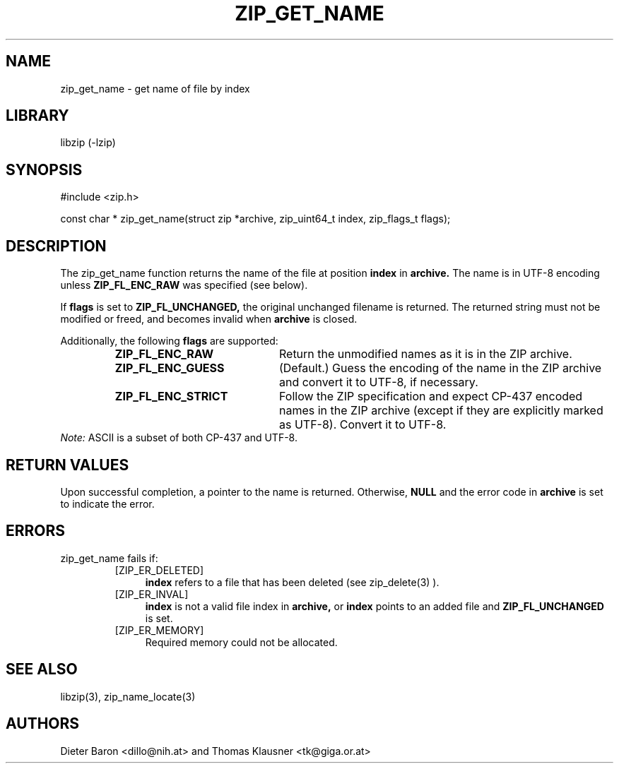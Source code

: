 .\" zip_get_name.mdoc \-- get name of file by index
.\" Copyright (C) 2003-2013 Dieter Baron and Thomas Klausner
.\"
.\" This file is part of libzip, a library to manipulate ZIP archives.
.\" The authors can be contacted at <libzip@nih.at>
.\"
.\" Redistribution and use in source and binary forms, with or without
.\" modification, are permitted provided that the following conditions
.\" are met:
.\" 1. Redistributions of source code must retain the above copyright
.\"    notice, this list of conditions and the following disclaimer.
.\" 2. Redistributions in binary form must reproduce the above copyright
.\"    notice, this list of conditions and the following disclaimer in
.\"    the documentation and/or other materials provided with the
.\"    distribution.
.\" 3. The names of the authors may not be used to endorse or promote
.\"    products derived from this software without specific prior
.\"    written permission.
.\"
.\" THIS SOFTWARE IS PROVIDED BY THE AUTHORS ``AS IS'' AND ANY EXPRESS
.\" OR IMPLIED WARRANTIES, INCLUDING, BUT NOT LIMITED TO, THE IMPLIED
.\" WARRANTIES OF MERCHANTABILITY AND FITNESS FOR A PARTICULAR PURPOSE
.\" ARE DISCLAIMED.  IN NO EVENT SHALL THE AUTHORS BE LIABLE FOR ANY
.\" DIRECT, INDIRECT, INCIDENTAL, SPECIAL, EXEMPLARY, OR CONSEQUENTIAL
.\" DAMAGES (INCLUDING, BUT NOT LIMITED TO, PROCUREMENT OF SUBSTITUTE
.\" GOODS OR SERVICES; LOSS OF USE, DATA, OR PROFITS; OR BUSINESS
.\" INTERRUPTION) HOWEVER CAUSED AND ON ANY THEORY OF LIABILITY, WHETHER
.\" IN CONTRACT, STRICT LIABILITY, OR TORT (INCLUDING NEGLIGENCE OR
.\" OTHERWISE) ARISING IN ANY WAY OUT OF THE USE OF THIS SOFTWARE, EVEN
.\" IF ADVISED OF THE POSSIBILITY OF SUCH DAMAGE.
.\"
.TH ZIP_GET_NAME 3 "February 20, 2013" NiH
.SH "NAME"
zip_get_name \- get name of file by index
.SH "LIBRARY"
libzip (-lzip)
.SH "SYNOPSIS"
#include <zip.h>
.PP
const char *
zip_get_name(struct zip *archive, zip_uint64_t index, zip_flags_t flags);
.SH "DESCRIPTION"
The
zip_get_name
function returns the name of the file at position
\fBindex\fR
in
\fBarchive.\fR
The name is in UTF-8 encoding unless
\fBZIP_FL_ENC_RAW\fR
was specified (see below).
.PP
If
\fBflags\fR
is set to
\fBZIP_FL_UNCHANGED,\fR
the original unchanged filename is returned.
The returned string must not be modified or freed, and becomes invalid when
\fBarchive\fR
is closed.
.PP
Additionally, the following
\fBflags\fR
are supported:
.RS
.TP 21
\fBZIP_FL_ENC_RAW\fR
Return the unmodified names as it is in the ZIP archive.
.TP 21
\fBZIP_FL_ENC_GUESS\fR
(Default.)
Guess the encoding of the name in the ZIP archive and convert it
to UTF-8, if necessary.
.TP 21
\fBZIP_FL_ENC_STRICT\fR
Follow the ZIP specification and expect CP-437 encoded names in
the ZIP archive (except if they are explicitly marked as UTF-8).
Convert it to UTF-8.
.RE
.I Note:
ASCII is a subset of both CP-437 and UTF-8.
.SH "RETURN VALUES"
Upon successful completion, a pointer to the name is returned.
Otherwise,
\fBNULL\fR
and the error code in
\fBarchive\fR
is set to indicate the error.
.SH "ERRORS"
zip_get_name
fails if:
.RS
.TP 4
[ZIP_ER_DELETED]
\fBindex\fR
refers to a file that has been deleted
(see
zip_delete(3)
).
.TP 4
[ZIP_ER_INVAL]
\fBindex\fR
is not a valid file index in
\fBarchive,\fR
or
\fBindex\fR
points to an added file and
\fBZIP_FL_UNCHANGED\fR
is set.
.TP 4
[ZIP_ER_MEMORY]
Required memory could not be allocated.
.RE
.SH "SEE ALSO"
libzip(3),
zip_name_locate(3)
.SH "AUTHORS"

Dieter Baron <dillo@nih.at>
and
Thomas Klausner <tk@giga.or.at>

